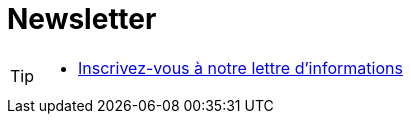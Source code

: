 = Newsletter
:page-aliases: .:page/root/74/newsletter.html


[TIP]
====
* link:https://us4.list-manage.com/subscribe/post?u=b6be94338aa6f19c8dbf76901&id=a48a53be5b[Inscrivez-vous à notre lettre d'informations]
====
